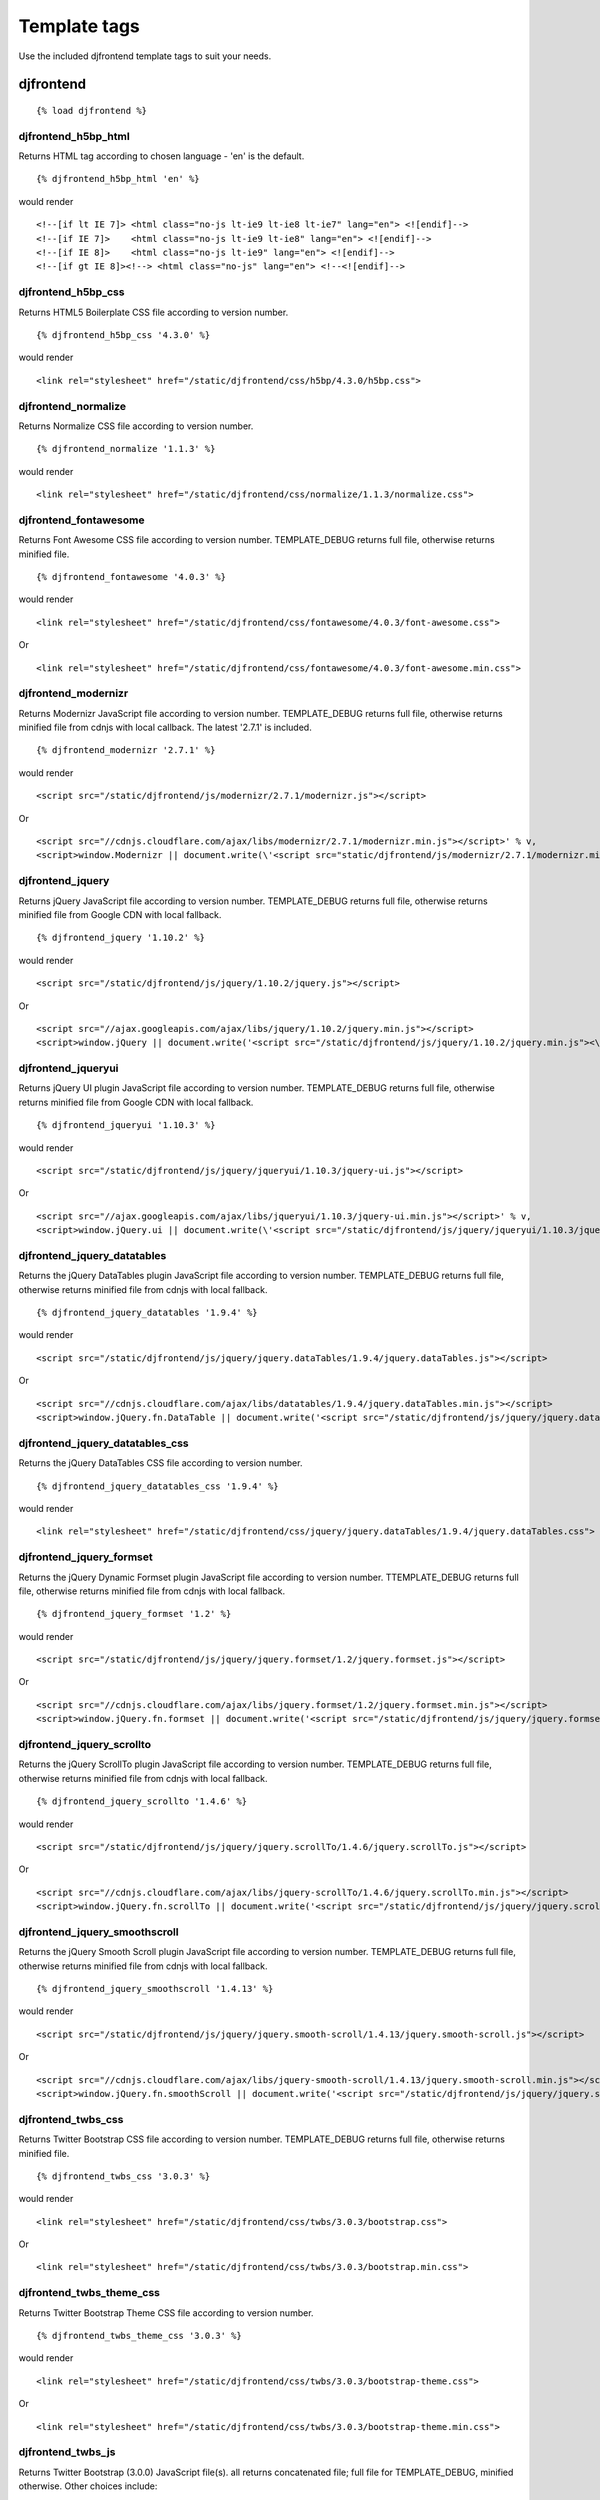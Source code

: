 Template tags
==============
Use the included djfrontend template tags to suit your needs.

djfrontend
-----------
::

    {% load djfrontend %}

djfrontend_h5bp_html
~~~~~~~~~~~~~~~~~~~~~
Returns HTML tag according to chosen language - 'en' is the default.
::

    {% djfrontend_h5bp_html 'en' %}
    
would render

::

    <!--[if lt IE 7]> <html class="no-js lt-ie9 lt-ie8 lt-ie7" lang="en"> <![endif]-->
    <!--[if IE 7]>    <html class="no-js lt-ie9 lt-ie8" lang="en"> <![endif]-->
    <!--[if IE 8]>    <html class="no-js lt-ie9" lang="en"> <![endif]-->
    <!--[if gt IE 8]><!--> <html class="no-js" lang="en"> <!--<![endif]-->

djfrontend_h5bp_css
~~~~~~~~~~~~~~~~~~~~~
Returns HTML5 Boilerplate CSS file according to version number.
::

    {% djfrontend_h5bp_css '4.3.0' %}
    
would render

::

    <link rel="stylesheet" href="/static/djfrontend/css/h5bp/4.3.0/h5bp.css">

djfrontend_normalize
~~~~~~~~~~~~~~~~~~~~~
Returns Normalize CSS file according to version number.
::

    {% djfrontend_normalize '1.1.3' %}
    
would render

::

    <link rel="stylesheet" href="/static/djfrontend/css/normalize/1.1.3/normalize.css">

djfrontend_fontawesome
~~~~~~~~~~~~~~~~~~~~~~~~
Returns Font Awesome CSS file according to version number. TEMPLATE_DEBUG returns full file, otherwise returns minified file.
::

    {% djfrontend_fontawesome '4.0.3' %}
    
would render

::

    <link rel="stylesheet" href="/static/djfrontend/css/fontawesome/4.0.3/font-awesome.css">

Or

::

    <link rel="stylesheet" href="/static/djfrontend/css/fontawesome/4.0.3/font-awesome.min.css">

djfrontend_modernizr
~~~~~~~~~~~~~~~~~~~~~
Returns Modernizr JavaScript file according to version number. TEMPLATE_DEBUG returns full file, otherwise returns minified file from cdnjs with local callback. The latest '2.7.1' is included.
::

    {% djfrontend_modernizr '2.7.1' %}
    
would render

::

    <script src="/static/djfrontend/js/modernizr/2.7.1/modernizr.js"></script>

Or

::

    <script src="//cdnjs.cloudflare.com/ajax/libs/modernizr/2.7.1/modernizr.min.js"></script>' % v,
    <script>window.Modernizr || document.write(\'<script src="static/djfrontend/js/modernizr/2.7.1/modernizr.min.js"><\/script>\')</script>

djfrontend_jquery
~~~~~~~~~~~~~~~~~~
Returns jQuery JavaScript file according to version number. TEMPLATE_DEBUG returns full file, otherwise returns minified file from Google CDN with local fallback.
::

    {% djfrontend_jquery '1.10.2' %}
    
would render

::

    <script src="/static/djfrontend/js/jquery/1.10.2/jquery.js"></script>

Or

::

    <script src="//ajax.googleapis.com/ajax/libs/jquery/1.10.2/jquery.min.js"></script>
    <script>window.jQuery || document.write('<script src="/static/djfrontend/js/jquery/1.10.2/jquery.min.js"><\/script>')</script>

djfrontend_jqueryui
~~~~~~~~~~~~~~~~~~~~~
Returns jQuery UI plugin JavaScript file according to version number. TEMPLATE_DEBUG returns full file, otherwise returns minified file from Google CDN with local fallback.
::

    {% djfrontend_jqueryui '1.10.3' %}
    
would render

::

    <script src="/static/djfrontend/js/jquery/jqueryui/1.10.3/jquery-ui.js"></script>

Or

::

    <script src="//ajax.googleapis.com/ajax/libs/jqueryui/1.10.3/jquery-ui.min.js"></script>' % v,
    <script>window.jQuery.ui || document.write(\'<script src="/static/djfrontend/js/jquery/jqueryui/1.10.3/jquery-ui.min.js"><\/script>\')</script>

djfrontend_jquery_datatables
~~~~~~~~~~~~~~~~~~~~~~~~~~~~~
Returns the jQuery DataTables plugin JavaScript file according to version number. TEMPLATE_DEBUG returns full file, otherwise returns minified file from cdnjs with local fallback.
::

    {% djfrontend_jquery_datatables '1.9.4' %}
    
would render

::

    <script src="/static/djfrontend/js/jquery/jquery.dataTables/1.9.4/jquery.dataTables.js"></script>

Or

::

    <script src="//cdnjs.cloudflare.com/ajax/libs/datatables/1.9.4/jquery.dataTables.min.js"></script>
    <script>window.jQuery.fn.DataTable || document.write('<script src="/static/djfrontend/js/jquery/jquery.dataTables/1.9.4/jquery.dataTables.min.js"><\/script>')</script>

djfrontend_jquery_datatables_css
~~~~~~~~~~~~~~~~~~~~~~~~~~~~~~~~~~
Returns the jQuery DataTables CSS file according to version number.
::

    {% djfrontend_jquery_datatables_css '1.9.4' %}
    
would render

::

    <link rel="stylesheet" href="/static/djfrontend/css/jquery/jquery.dataTables/1.9.4/jquery.dataTables.css">

djfrontend_jquery_formset
~~~~~~~~~~~~~~~~~~~~~~~~~~~
Returns the jQuery Dynamic Formset plugin JavaScript file according to version number. TTEMPLATE_DEBUG returns full file, otherwise returns minified file from cdnjs with local fallback.
::

    {% djfrontend_jquery_formset '1.2' %}
    
would render

::

    <script src="/static/djfrontend/js/jquery/jquery.formset/1.2/jquery.formset.js"></script>

Or

::

    <script src="//cdnjs.cloudflare.com/ajax/libs/jquery.formset/1.2/jquery.formset.min.js"></script>
    <script>window.jQuery.fn.formset || document.write('<script src="/static/djfrontend/js/jquery/jquery.formset/1.2/jquery.formset.min.js"><\/script>')</script>

djfrontend_jquery_scrollto
~~~~~~~~~~~~~~~~~~~~~~~~~~~~~~~~
Returns the jQuery ScrollTo plugin JavaScript file according to version number. TEMPLATE_DEBUG returns full file, otherwise returns minified file from cdnjs with local fallback.
::

    {% djfrontend_jquery_scrollto '1.4.6' %}
    
would render

::

    <script src="/static/djfrontend/js/jquery/jquery.scrollTo/1.4.6/jquery.scrollTo.js"></script>

Or

::

    <script src="//cdnjs.cloudflare.com/ajax/libs/jquery-scrollTo/1.4.6/jquery.scrollTo.min.js"></script>
    <script>window.jQuery.fn.scrollTo || document.write('<script src="/static/djfrontend/js/jquery/jquery.scrollTo/1.4.6/jquery.scrollTo.min.js"><\/script>')</script>

djfrontend_jquery_smoothscroll
~~~~~~~~~~~~~~~~~~~~~~~~~~~~~~~~
Returns the jQuery Smooth Scroll plugin JavaScript file according to version number. TEMPLATE_DEBUG returns full file, otherwise returns minified file from cdnjs with local fallback.
::

    {% djfrontend_jquery_smoothscroll '1.4.13' %}
    
would render

::

    <script src="/static/djfrontend/js/jquery/jquery.smooth-scroll/1.4.13/jquery.smooth-scroll.js"></script>

Or

::

    <script src="//cdnjs.cloudflare.com/ajax/libs/jquery-smooth-scroll/1.4.13/jquery.smooth-scroll.min.js"></script>
    <script>window.jQuery.fn.smoothScroll || document.write('<script src="/static/djfrontend/js/jquery/jquery.smooth-scroll/1.4.13/jquery.smooth-scroll.min.js"><\/script>')</script>

djfrontend_twbs_css
~~~~~~~~~~~~~~~~~~~~
Returns Twitter Bootstrap CSS file according to version number. TEMPLATE_DEBUG returns full file, otherwise returns minified file.
::

    {% djfrontend_twbs_css '3.0.3' %}
    
would render

::

    <link rel="stylesheet" href="/static/djfrontend/css/twbs/3.0.3/bootstrap.css">

Or

::

    <link rel="stylesheet" href="/static/djfrontend/css/twbs/3.0.3/bootstrap.min.css">

djfrontend_twbs_theme_css
~~~~~~~~~~~~~~~~~~~~~~~~~~~~~~~~
Returns Twitter Bootstrap Theme CSS file according to version number.
::

    {% djfrontend_twbs_theme_css '3.0.3' %}
    
would render

::

    <link rel="stylesheet" href="/static/djfrontend/css/twbs/3.0.3/bootstrap-theme.css">

Or

::

    <link rel="stylesheet" href="/static/djfrontend/css/twbs/3.0.3/bootstrap-theme.min.css">

djfrontend_twbs_js
~~~~~~~~~~~~~~~~~~~~
Returns Twitter Bootstrap (3.0.0) JavaScript file(s). all returns concatenated file; full file for TEMPLATE_DEBUG, minified otherwise. Other choices include:

* affix
* alert
* button
* carousel
* collapse
* dropdown
* modal
* popover (adds tooltip if not included)
* scrollspy
* tab
* tooltip
* transition

Individual files are not minified.
::

    {% boostrap_js all %}
    
would render

::

    <script src="/static/djfrontend/js/twbs/3.0.3/bootstrap.js"></script>

Or

::

    <script src="/static/djfrontend/js/twbs/3.0.3/bootstrap.min.js"></script>

::

    {% bootstrap_js alert affix %}

would render

::

    <script src="/static/djfrontend/js/twbs/3.0.3/bootstrap-affix.js"></script>
    <script src="/static/djfrontend/js/twbs/3.0.3/bootstrap-alert.js"></script>

Shout out to Ryan Brady and his `Django Bootstrapped <https://github.com/rbrady/django-bootstrapped>`_ for inspiration and initial code.

djfrontend_ga
~~~~~~~~~~~~~~
Returns Google Analytics asynchronous snippet if TEMPLATE_DEBUG is not set. Use DJFRONTEND_GA_SETDOMAINNAME to set domain for multiple, or cross-domain tracking. Set DJFRONTEND_GA_SETALLOWLINKER to use _setAllowLinker method on target site for cross-domain tracking.
::

    <script>var _gaq=[["_setAccount","UA-XXXXX-X"],["_trackPageview"]];(function(d,t){var g=d.createElement(t),s=d.getElementsByTagName(t)[0];g.src="//www.google-analytics.com/ga.js";s.parentNode.insertBefore(g,s)}(document,"script"));</script>'

Or

::

    <script>var _gaq=[["_setAccount","UA-XXXXX-X"],["_setDomainName","%s"],["_setAllowLinker", true],["_trackPageview"]];(function(d,t){var g=d.createElement(t),s=d.getElementsByTagName(t)[0];g.src="//www.google-analytics.com/ga.js";s.parentNode.insertBefore(g,s)}(document,"script"));</script>

Or

::

    <script>var _gaq=[["_setAccount","UA-XXXXX-X"],["_setDomainName","%s"],["_trackPageview"]];(function(d,t){var g=d.createElement(t),s=d.getElementsByTagName(t)[0];g.src="//www.google-analytics.com/ga.js";s.parentNode.insertBefore(g,s)}(document,"script"));</script>

djfrontend_ios_fix
~~~~~~~~~~~~~~~~~~~~
Returns the iOS-Orientationchange-Fix.
::

    <script>/*! A fix for the iOS orientationchange zoom bug. Script by @scottjehl, rebound by @wilto.MIT / GPLv2 License.*/(function(a){function m(){d.setAttribute("content",g),h=!0}function n(){d.setAttribute("content",f),h=!1}function o(b){l=b.accelerationIncludingGravity,i=Math.abs(l.x),j=Math.abs(l.y),k=Math.abs(l.z),(!a.orientation||a.orientation===180)&&(i>7||(k>6&&j<8||k<8&&j>6)&&i>5)?h&&n():h||m()}var b=navigator.userAgent;if(!(/iPhone|iPad|iPod/.test(navigator.platform)&&/OS [1-5]_[0-9_]* like Mac OS X/i.test(b)&&b.indexOf("AppleWebKit")>-1))return;var c=a.document;if(!c.querySelector)return;var d=c.querySelector("meta[name=viewport]"),e=d&&d.getAttribute("content"),f=e+",maximum-scale=1",g=e+",maximum-scale=10",h=!0,i,j,k,l;if(!d)return;a.addEventListener("orientationchange",m,!1),a.addEventListener("devicemotion",o,!1)})(this);</script>